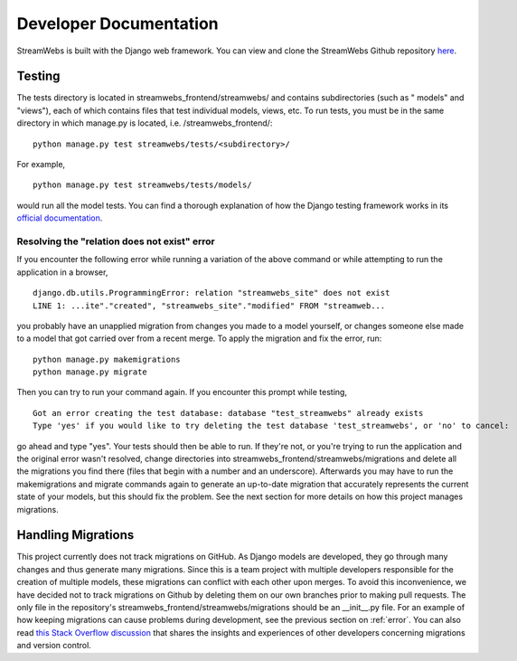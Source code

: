 .. _dev_docs: 

=======================
Developer Documentation
=======================
StreamWebs is built with the Django web framework. You can view and clone the
StreamWebs Github repository `here <https://github.com/osuosl/streamwebs>`_. 

Testing
-------
The tests directory is located in streamwebs_frontend/streamwebs/ and contains
subdirectories (such as " models" and "views"), each of which contains files
that test individual models, views, etc. To run tests, you must be in the
same directory in which manage.py is located, i.e. /streamwebs_frontend/:

::

    python manage.py test streamwebs/tests/<subdirectory>/

For example,

::

    python manage.py test streamwebs/tests/models/

would run all the model tests. You can find a thorough explanation of how the
Django testing framework works in its `official documentation
<https://docs.djangoproject.com/en/1.8/topics/testing/overview/#running-tests>`_. 

.. _error:

Resolving the "relation does not exist" error
^^^^^^^^^^^^^^^^^^^^^^^^^^^^^^^^^^^^^^^^^^^^^
If you encounter the following error while running a variation of the above
command or while attempting to run the application in a browser, 

::

    django.db.utils.ProgrammingError: relation "streamwebs_site" does not exist
    LINE 1: ...ite"."created", "streamwebs_site"."modified" FROM "streamweb...
    
you probably have an unapplied migration from changes you made to a model
yourself, or changes someone else made to a model that got carried over from a
recent merge. To apply the migration and fix the error, run::

    python manage.py makemigrations
    python manage.py migrate

Then you can try to run your command again. If you encounter this prompt while
testing,

::

    Got an error creating the test database: database "test_streamwebs" already exists
    Type 'yes' if you would like to try deleting the test database 'test_streamwebs', or 'no' to cancel: 

go ahead and type "yes". Your tests should then be able to run. If they're not,
or you're trying to run the application and the original error wasn't resolved,
change directories into streamwebs_frontend/streamwebs/migrations and delete
all the migrations you find there (files that begin with a number and an
underscore). Afterwards you may have to run the makemigrations and migrate
commands again to generate an up-to-date migration that accurately represents
the current state of your models, but this should fix the problem. See the next
section for more details on how this project manages migrations. 

Handling Migrations
-------------------
This project currently does not track migrations on GitHub. As Django models
are developed, they go through many changes and thus generate many migrations.
Since this is a team project with multiple developers responsible for the
creation of multiple models, these migrations can conflict with each other upon
merges. To avoid this inconvenience, we have decided not to track migrations on
Github by deleting them on our own branches prior to making pull requests. The
only file in the repository's streamwebs_frontend/streamwebs/migrations should
be an __init__.py file. For an example of how keeping migrations can cause
problems during development, see the previous section on :ref:`error`. You can
also read `this Stack Overflow discussion
<http://stackoverflow.com/questions/28035119/should-i-be-adding-the-django-migration-files-in-the-gitignore-file>`_
that shares the insights and experiences of other developers concerning
migrations and version control. 
